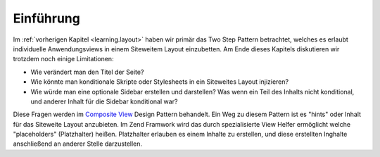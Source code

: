 .. _learning.view.placeholders.intro:

Einführung
==========

Im :ref:`vorherigen Kapitel <learning.layout>` haben wir primär das Two Step Pattern betrachtet, welches es
erlaubt individuelle Anwendungsviews in einem Siteweitem Layout einzubetten. Am Ende dieses Kapitels diskutieren
wir trotzdem noch einige Limitationen:

- Wie verändert man den Titel der Seite?

- Wie könnte man konditionale Skripte oder Stylesheets in ein Siteweites Layout injizieren?

- Wie würde man eine optionale Sidebar erstellen und darstellen? Was wenn ein Teil des Inhalts nicht konditional,
  und anderer Inhalt für die Sidebar konditional war?

Diese Fragen werden im `Composite View`_ Design Pattern behandelt. Ein Weg zu diesem Pattern ist es "hints" oder
Inhalt für das Siteweite Layout anzubieten. Im Zend Framwork wird das durch spezialisierte View Helfer ermöglicht
welche "placeholders" (Platzhalter) heißen. Platzhalter erlauben es einem Inhalte zu erstellen, und diese
erstellten Inghalte anschließend an anderer Stelle darzustellen.



.. _`Composite View`: http://java.sun.com/blueprints/corej2eepatterns/Patterns/CompositeView.html
